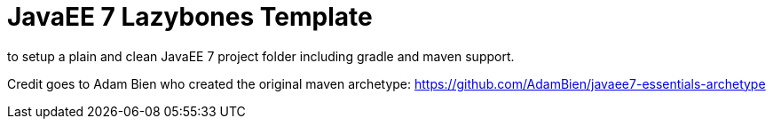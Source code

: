 = JavaEE 7 Lazybones Template

to setup a plain and clean JavaEE 7 project folder including gradle and maven support.

Credit goes to Adam Bien who created the original maven archetype: https://github.com/AdamBien/javaee7-essentials-archetype
